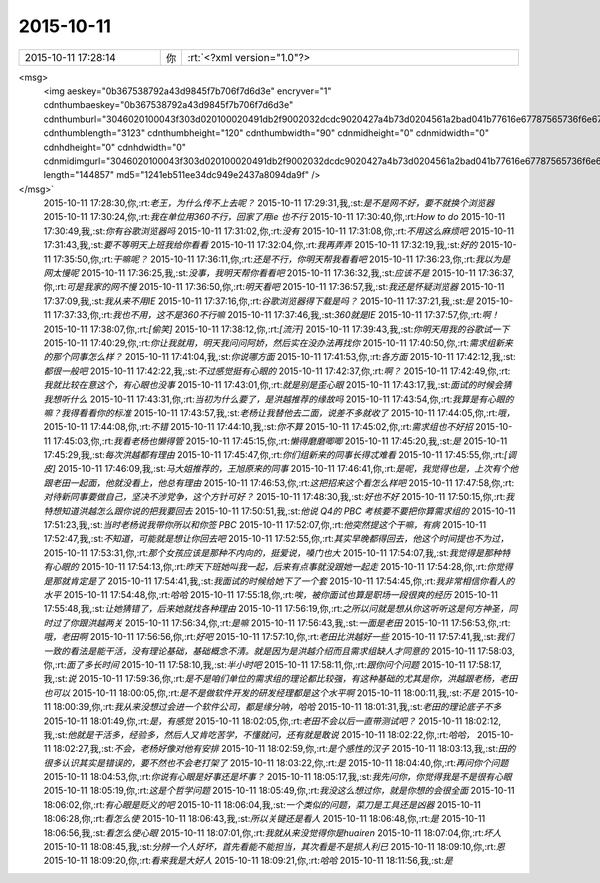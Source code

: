 2015-10-11
-------------

.. csv-table::
   :widths: 25, 1, 60

   2015-10-11 17:28:14,你,:rt:`<?xml version="1.0"?>
<msg>
	<img aeskey="0b367538792a43d9845f7b706f7d6d3e" encryver="1" cdnthumbaeskey="0b367538792a43d9845f7b706f7d6d3e" cdnthumburl="3046020100043f303d020100020491db2f9002032dcdc9020427a4b73d0204561a2bad041b77616e67787565736f6e6737333134325f313434343535353639330201000201000400" cdnthumblength="3123" cdnthumbheight="120" cdnthumbwidth="90" cdnmidheight="0" cdnmidwidth="0" cdnhdheight="0" cdnhdwidth="0" cdnmidimgurl="3046020100043f303d020100020491db2f9002032dcdc9020427a4b73d0204561a2bad041b77616e67787565736f6e6737333134325f313434343535353639330201000201000400" length="144857" md5="1241eb511ee34dc949e2437a8094da9f" />
</msg>`
   2015-10-11 17:28:30,你,:rt:`老王，为什么传不上去呢？`
   2015-10-11 17:29:31,我,:st:`是不是网不好，要不就换个浏览器`
   2015-10-11 17:30:24,你,:rt:`我在单位用360不行，回家了用ie 也不行`
   2015-10-11 17:30:40,你,:rt:`How to do`
   2015-10-11 17:30:49,我,:st:`你有谷歌浏览器吗`
   2015-10-11 17:31:02,你,:rt:`没有`
   2015-10-11 17:31:08,你,:rt:`不用这么麻烦吧`
   2015-10-11 17:31:43,我,:st:`要不等明天上班我给你看看`
   2015-10-11 17:32:04,你,:rt:`我再弄弄`
   2015-10-11 17:32:19,我,:st:`好的`
   2015-10-11 17:35:50,你,:rt:`干嘛呢？`
   2015-10-11 17:36:11,你,:rt:`还是不行，你明天帮我看看吧`
   2015-10-11 17:36:23,你,:rt:`我以为是网太慢呢`
   2015-10-11 17:36:25,我,:st:`没事，我明天帮你看看吧`
   2015-10-11 17:36:32,我,:st:`应该不是`
   2015-10-11 17:36:37,你,:rt:`可是我家的网不慢`
   2015-10-11 17:36:50,你,:rt:`明天看吧`
   2015-10-11 17:36:57,我,:st:`我还是怀疑浏览器`
   2015-10-11 17:37:09,我,:st:`我从来不用IE`
   2015-10-11 17:37:16,你,:rt:`谷歌浏览器得下载是吗？`
   2015-10-11 17:37:21,我,:st:`是`
   2015-10-11 17:37:33,你,:rt:`我也不用，这不是360不行嘛`
   2015-10-11 17:37:46,我,:st:`360就是IE`
   2015-10-11 17:37:57,你,:rt:`啊！`
   2015-10-11 17:38:07,你,:rt:`[偷笑]`
   2015-10-11 17:38:12,你,:rt:`[流汗]`
   2015-10-11 17:39:43,我,:st:`你明天用我的谷歌试一下`
   2015-10-11 17:40:29,你,:rt:`你让我就用，明天我问问阿娇，然后实在没办法再找你`
   2015-10-11 17:40:50,你,:rt:`需求组新来的那个同事怎么样？`
   2015-10-11 17:41:04,我,:st:`你说哪方面`
   2015-10-11 17:41:53,你,:rt:`各方面`
   2015-10-11 17:42:12,我,:st:`都很一般吧`
   2015-10-11 17:42:22,我,:st:`不过感觉挺有心眼的`
   2015-10-11 17:42:37,你,:rt:`啊？`
   2015-10-11 17:42:49,你,:rt:`我就比较在意这个，有心眼也没事`
   2015-10-11 17:43:01,你,:rt:`就是别是歪心眼`
   2015-10-11 17:43:17,我,:st:`面试的时候会猜我想听什么`
   2015-10-11 17:43:31,你,:rt:`当初为什么要了，是洪越推荐的缘故吗`
   2015-10-11 17:43:54,你,:rt:`我算是有心眼的嘛？我得看看你的标准`
   2015-10-11 17:43:57,我,:st:`老杨让我替他去二面，说差不多就收了`
   2015-10-11 17:44:05,你,:rt:`哦，`
   2015-10-11 17:44:08,你,:rt:`不错`
   2015-10-11 17:44:10,我,:st:`你不算`
   2015-10-11 17:45:02,你,:rt:`需求组也不好招`
   2015-10-11 17:45:03,你,:rt:`我看老杨也懒得管`
   2015-10-11 17:45:15,你,:rt:`懒得磨磨唧唧`
   2015-10-11 17:45:20,我,:st:`是`
   2015-10-11 17:45:29,我,:st:`每次洪越都有理由`
   2015-10-11 17:45:47,你,:rt:`你们组新来的同事长得忒难看`
   2015-10-11 17:45:55,你,:rt:`[调皮]`
   2015-10-11 17:46:09,我,:st:`马大姐推荐的，王旭原来的同事`
   2015-10-11 17:46:41,你,:rt:`是呢，我觉得也是，上次有个他跟老田一起面，他就没看上，他总有理由`
   2015-10-11 17:46:53,你,:rt:`这把招来这个看怎么样吧`
   2015-10-11 17:47:58,你,:rt:`对待新同事要做自己，坚决不涉党争，这个方针可好？`
   2015-10-11 17:48:30,我,:st:`好也不好`
   2015-10-11 17:50:15,你,:rt:`我特想知道洪越怎么跟你说的把我要回去`
   2015-10-11 17:50:51,我,:st:`他说 Q4的 PBC 考核要不要把你算需求组的`
   2015-10-11 17:51:23,我,:st:`当时老杨说我带你所以和你签 PBC`
   2015-10-11 17:52:07,你,:rt:`他突然提这个干嘛，有病`
   2015-10-11 17:52:47,我,:st:`不知道，可能就是想让你回去吧`
   2015-10-11 17:52:55,你,:rt:`其实早晚都得回去，他这个时间提也不为过，`
   2015-10-11 17:53:31,你,:rt:`那个女孩应该是那种不内向的，挺爱说，嗓门也大`
   2015-10-11 17:54:07,我,:st:`我觉得是那种特有心眼的`
   2015-10-11 17:54:13,你,:rt:`昨天下班她叫我一起，后来有点事就没跟她一起走`
   2015-10-11 17:54:28,你,:rt:`你觉得是那就肯定是了`
   2015-10-11 17:54:41,我,:st:`我面试的时候给她下了一个套`
   2015-10-11 17:54:45,你,:rt:`我非常相信你看人的水平`
   2015-10-11 17:54:48,你,:rt:`哈哈`
   2015-10-11 17:55:18,你,:rt:`唉，被你面试也算是职场一段很爽的经历`
   2015-10-11 17:55:48,我,:st:`让她猜错了，后来她就找各种理由`
   2015-10-11 17:56:19,你,:rt:`之所以问就是想从你这听听这是何方神圣，同时过了你跟洪越两关`
   2015-10-11 17:56:34,你,:rt:`是嘛`
   2015-10-11 17:56:43,我,:st:`一面是老田`
   2015-10-11 17:56:53,你,:rt:`哦，老田啊`
   2015-10-11 17:56:56,你,:rt:`好吧`
   2015-10-11 17:57:10,你,:rt:`老田比洪越好一些`
   2015-10-11 17:57:41,我,:st:`我们一致的看法是能干活，没有理论基础，基础概念不清。就是因为是洪越介绍而且需求组缺人才同意的`
   2015-10-11 17:58:03,你,:rt:`面了多长时间`
   2015-10-11 17:58:10,我,:st:`半小时吧`
   2015-10-11 17:58:11,你,:rt:`跟你问个问题`
   2015-10-11 17:58:17,我,:st:`说`
   2015-10-11 17:59:36,你,:rt:`是不是咱们单位的需求组的理论都比较强，有这种基础的尤其是你，洪越跟老杨，老田也可以`
   2015-10-11 18:00:05,你,:rt:`是不是做软件开发的研发经理都是这个水平啊`
   2015-10-11 18:00:11,我,:st:`不是`
   2015-10-11 18:00:39,你,:rt:`我从来没想过会进一个软件公司，都是缘分呐，哈哈`
   2015-10-11 18:01:31,我,:st:`老田的理论底子不多`
   2015-10-11 18:01:49,你,:rt:`是，有感觉`
   2015-10-11 18:02:05,你,:rt:`老田不会以后一直带测试吧？`
   2015-10-11 18:02:12,我,:st:`他就是干活多，经验多，然后人又肯吃苦学，不懂就问，还有就是敢说`
   2015-10-11 18:02:22,你,:rt:`哈哈，`
   2015-10-11 18:02:27,我,:st:`不会，老杨好像对他有安排`
   2015-10-11 18:02:59,你,:rt:`是个感性的汉子`
   2015-10-11 18:03:13,我,:st:`田的很多认识其实是错误的，要不然也不会老打架了`
   2015-10-11 18:03:22,你,:rt:`是`
   2015-10-11 18:04:40,你,:rt:`再问你个问题`
   2015-10-11 18:04:53,你,:rt:`你说有心眼是好事还是坏事？`
   2015-10-11 18:05:17,我,:st:`我先问你，你觉得我是不是很有心眼`
   2015-10-11 18:05:19,你,:rt:`这是个哲学问题`
   2015-10-11 18:05:49,你,:rt:`我没这么想过你，就是你想的会很全面`
   2015-10-11 18:06:02,你,:rt:`有心眼是贬义的吧`
   2015-10-11 18:06:04,我,:st:`一个类似的问题，菜刀是工具还是凶器`
   2015-10-11 18:06:28,你,:rt:`看怎么使`
   2015-10-11 18:06:43,我,:st:`所以关键还是看人`
   2015-10-11 18:06:48,你,:rt:`是`
   2015-10-11 18:06:56,我,:st:`看怎么使心眼`
   2015-10-11 18:07:01,你,:rt:`我就从来没觉得你是huairen`
   2015-10-11 18:07:04,你,:rt:`坏人`
   2015-10-11 18:08:45,我,:st:`分辨一个人好坏，首先看能不能担当，其次看是不是损人利已`
   2015-10-11 18:09:10,你,:rt:`恩`
   2015-10-11 18:09:20,你,:rt:`看来我是大好人`
   2015-10-11 18:09:21,你,:rt:`哈哈`
   2015-10-11 18:11:56,我,:st:`是`